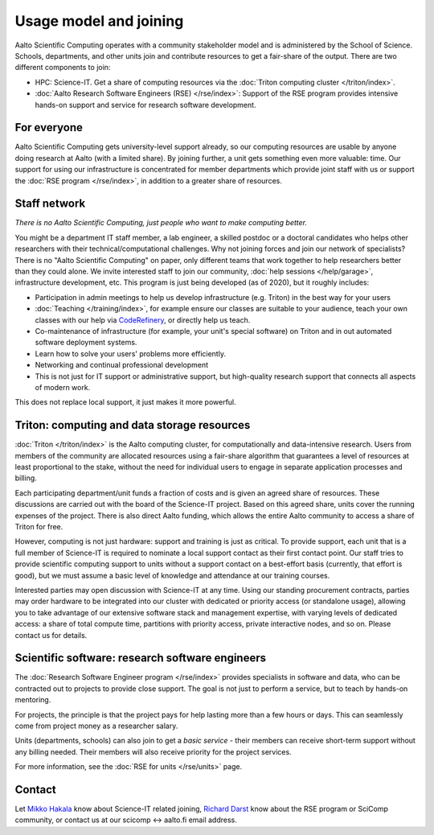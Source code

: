 Usage model and joining
=======================

Aalto Scientific Computing operates with a community stakeholder model and is
administered by the School of Science.  Schools, departments, and
other units join and contribute resources to get a fair-share of the
output.  There are two different components to join:

- HPC: Science-IT.  Get a share of computing resources via the :doc:`Triton
  computing cluster </triton/index>`.
- :doc:`Aalto Research Software Engineers (RSE) </rse/index>`: Support of the RSE program
  provides intensive hands-on support and service for research
  software development.


For everyone
------------

Aalto Scientific Computing gets university-level support already, so
our computing resources are usable by anyone doing research at Aalto
(with a limited share).
By joining further, a unit gets something even more valuable: time.
Our support for using our infrastructure is concentrated for member
departments which provide joint staff with us or support the :doc:`RSE
program </rse/index>`, in addition to a greater share of resources.


Staff network
-------------

*There is no Aalto Scientific Computing, just people who want to make
computing better.*

You might be a department IT staff member, a lab engineer, a skilled postdoc or a doctoral candidates who helps other researchers with their technical/computational challenges. Why not joining forces and join our network of specialists? There is no "Aalto Scientific Computing" on paper, only different
teams that work together to help researchers better than they could
alone.  We invite interested staff to join our community, :doc:`help
sessions </help/garage>`, infrastructure development, etc.  This
program is just being developed (as of 2020), but it roughly includes:

* Participation in admin meetings to help us develop infrastructure
  (e.g.  Triton) in the best way for your users

* :doc:`Teaching </training/index>`, for example ensure our classes
  are suitable to your audience, teach your own classes with our help
  via `CodeRefinery <https://coderefinery.github.io/manuals/>`__, or
  directly help us teach.

* Co-maintenance of infrastructure (for example, your unit's special
  software) on Triton and in out automated software deployment
  systems.

* Learn how to solve your users' problems more efficiently.

* Networking and continual professional development

* This is not just for IT support or administrative support, but
  high-quality research support that connects all aspects of modern
  work.

This does not replace local support, it just makes it more powerful.

.. todo::

   How to take part.


Triton: computing and data storage resources
--------------------------------------------

:doc:`Triton </triton/index>` is the Aalto computing cluster, for
computationally and data-intensive research.  Users from members of the
community are allocated resources using a fair-share algorithm that
guarantees a level of resources at least proportional to the stake,
without the need for individual users to engage in separate
application processes and billing.

Each participating department/unit funds a fraction of costs and is
given an agreed share of resources.  These discussions are carried out
with the board of the Science-IT project.  Based on this agreed share,
units cover the running expenses of the project.  There is also direct
Aalto funding, which allows the entire Aalto community to access a
share of Triton for free.

However, computing is not just hardware: support and training is just
as critical.  To provide support, each unit that is a full member of
Science-IT is required to nominate a local support contact as their
first contact point.  Our staff tries to provide scientific computing
support to units without a support contact on a best-effort basis
(currently, that effort is good), but we must assume a basic level of
knowledge and attendance at our training courses.

Interested parties may open discussion with Science-IT at any time.
Using our standing procurement contracts, parties may order hardware
to be integrated into our cluster with dedicated or priority access
(or standalone usage), allowing you to take advantage of our extensive
software stack and management expertise, with varying levels of
dedicated access: a share of total compute time, partitions with
priority access, private interactive nodes, and so on.  Please contact
us for details.


Scientific software: research software engineers
------------------------------------------------

The :doc:`Research Software Engineer program </rse/index>` provides
specialists in software and data, who can be contracted out to
projects to provide close support.  The goal is not just to perform a
service, but to teach by hands-on mentoring.

For projects, the principle is that the project pays for help lasting
more than a few hours or days.  This can seamlessly come from project
money as a researcher salary.

Units (departments, schools) can also join to get a *basic service* -
their members can receive short-term support without any billing
needed.  Their members will also receive priority for the project
services.

For more information, see the :doc:`RSE for units </rse/units>` page.


Contact
-------

Let `Mikko Hakala <https://people.aalto.fi/mikko.hakala>`__ know about
Science-IT related joining, `Richard Darst
<https://people.aalto.fi/richard.darst>`__ know about the RSE program
or SciComp community, or contact us at our scicomp ↔ aalto.fi
email address.
